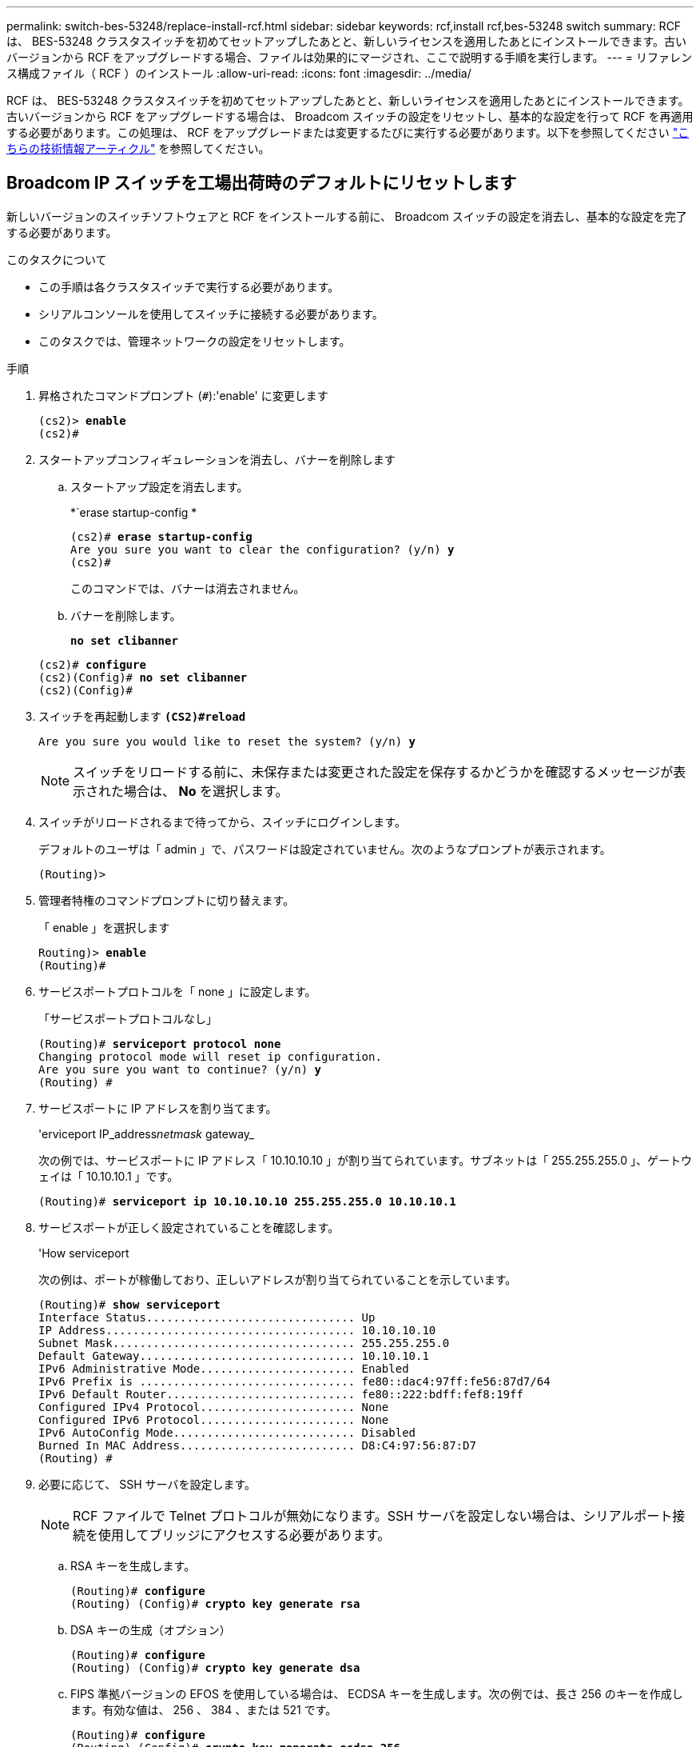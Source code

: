 ---
permalink: switch-bes-53248/replace-install-rcf.html 
sidebar: sidebar 
keywords: rcf,install rcf,bes-53248 switch 
summary: RCF は、 BES-53248 クラスタスイッチを初めてセットアップしたあとと、新しいライセンスを適用したあとにインストールできます。古いバージョンから RCF をアップグレードする場合、ファイルは効果的にマージされ、ここで説明する手順を実行します。 
---
= リファレンス構成ファイル（ RCF ）のインストール
:allow-uri-read: 
:icons: font
:imagesdir: ../media/


[role="lead"]
RCF は、 BES-53248 クラスタスイッチを初めてセットアップしたあとと、新しいライセンスを適用したあとにインストールできます。古いバージョンから RCF をアップグレードする場合は、 Broadcom スイッチの設定をリセットし、基本的な設定を行って RCF を再適用する必要があります。この処理は、 RCF をアップグレードまたは変更するたびに実行する必要があります。以下を参照してください https://kb.netapp.com/Advice_and_Troubleshooting/Data_Storage_Systems/Fabric%2C_Interconnect_and_Management_Switches/Error!_in_configuration_script_file_at_line_number_XX_when_applying_a_new_RCF["こちらの技術情報アーティクル"^] を参照してください。



== Broadcom IP スイッチを工場出荷時のデフォルトにリセットします

新しいバージョンのスイッチソフトウェアと RCF をインストールする前に、 Broadcom スイッチの設定を消去し、基本的な設定を完了する必要があります。

.このタスクについて
* この手順は各クラスタスイッチで実行する必要があります。
* シリアルコンソールを使用してスイッチに接続する必要があります。
* このタスクでは、管理ネットワークの設定をリセットします。


.手順
. 昇格されたコマンドプロンプト (`#`):'enable' に変更します
+
[listing, subs="+quotes"]
----
(cs2)> *enable*
(cs2)#
----
. スタートアップコンフィギュレーションを消去し、バナーを削除します
+
.. スタートアップ設定を消去します。
+
*`erase startup-config *

+
[listing, subs="+quotes"]
----
(cs2)# *erase startup-config*
Are you sure you want to clear the configuration? (y/n) *y*
(cs2)#
----
+
このコマンドでは、バナーは消去されません。

.. バナーを削除します。
+
*`no set clibanner`*

+
[listing, subs="+quotes"]
----
(cs2)# *configure*
(cs2)(Config)# *no set clibanner*
(cs2)(Config)#
----


. スイッチを再起動します *`(CS2)#reload*`
+
[listing, subs="+quotes"]
----
Are you sure you would like to reset the system? (y/n) *y*
----
+

NOTE: スイッチをリロードする前に、未保存または変更された設定を保存するかどうかを確認するメッセージが表示された場合は、 *No* を選択します。

. スイッチがリロードされるまで待ってから、スイッチにログインします。
+
デフォルトのユーザは「 admin 」で、パスワードは設定されていません。次のようなプロンプトが表示されます。

+
[listing]
----
(Routing)>
----
. 管理者特権のコマンドプロンプトに切り替えます。
+
「 enable 」を選択します

+
[listing, subs="+quotes"]
----
Routing)> *enable*
(Routing)#
----
. サービスポートプロトコルを「 none 」に設定します。
+
「サービスポートプロトコルなし」

+
[listing, subs="+quotes"]
----
(Routing)# *serviceport protocol none*
Changing protocol mode will reset ip configuration.
Are you sure you want to continue? (y/n) *y*
(Routing) #
----
. サービスポートに IP アドレスを割り当てます。
+
'erviceport IP_address__netmask__ gateway_

+
次の例では、サービスポートに IP アドレス「 10.10.10.10 」が割り当てられています。サブネットは「 255.255.255.0 」、ゲートウェイは「 10.10.10.1 」です。

+
[listing, subs="+quotes"]
----
(Routing)# *serviceport ip 10.10.10.10 255.255.255.0 10.10.10.1*
----
. サービスポートが正しく設定されていることを確認します。
+
'How serviceport

+
次の例は、ポートが稼働しており、正しいアドレスが割り当てられていることを示しています。

+
[listing, subs="+quotes"]
----
(Routing)# *show serviceport*
Interface Status............................... Up
IP Address..................................... 10.10.10.10
Subnet Mask.................................... 255.255.255.0
Default Gateway................................ 10.10.10.1
IPv6 Administrative Mode....................... Enabled
IPv6 Prefix is ................................ fe80::dac4:97ff:fe56:87d7/64
IPv6 Default Router............................ fe80::222:bdff:fef8:19ff
Configured IPv4 Protocol....................... None
Configured IPv6 Protocol....................... None
IPv6 AutoConfig Mode........................... Disabled
Burned In MAC Address.......................... D8:C4:97:56:87:D7
(Routing) #
----
. 必要に応じて、 SSH サーバを設定します。
+

NOTE: RCF ファイルで Telnet プロトコルが無効になります。SSH サーバを設定しない場合は、シリアルポート接続を使用してブリッジにアクセスする必要があります。

+
.. RSA キーを生成します。
+
[listing, subs="+quotes"]
----
(Routing)# *configure*
(Routing) (Config)# *crypto key generate rsa*
----
.. DSA キーの生成（オプション）
+
[listing, subs="+quotes"]
----
(Routing)# *configure*
(Routing) (Config)# *crypto key generate dsa*
----
.. FIPS 準拠バージョンの EFOS を使用している場合は、 ECDSA キーを生成します。次の例では、長さ 256 のキーを作成します。有効な値は、 256 、 384 、または 521 です。
+
[listing, subs="+quotes"]
----
(Routing)# *configure*
(Routing) (Config)# *crypto key generate ecdsa 256*
----
.. SSH サーバを有効にします。
+
必要に応じて、設定コンテキストを終了します。

+
[listing, subs="+quotes"]
----
(Routing) (Config)# *end*
(Routing)# *ip ssh server enable*
----
+

NOTE: キーがすでに存在する場合は、それらを上書きするように求められることがあります。



. 必要に応じて、ドメインとネームサーバを設定します。
+
「 configure 」を実行します

+
次に 'ip domain' コマンドと 'ip name server' コマンドの例を示します

+
[listing, subs="+quotes"]
----
(Routing)# *configure*
(Routing) (Config)# *ip domain name lab.netapp.com*
(Routing) (Config)# *ip name server 10.99.99.1 10.99.99.2*
(Routing) (Config)# *exit*
----
. 必要に応じて、タイムゾーンと時刻の同期（ SNTP ）を設定します。
+
次に 'ntp' コマンドの例を示しますこの例では 'sntp サーバの IP アドレスと相対タイム・ゾーンを指定します

+
[listing, subs="+quotes"]
----
(Routing)# *configure*
(Routing) (Config)# *sntp client mode unicast*
(Routing) (Config)# *sntp server 10.99.99.5*
(Routing) (Config)# *clock timezone -7*
(Routing) (Config)# *exit*
----
. スイッチ名を設定します。
+
ホスト名 CS2

+
スイッチのプロンプトに新しい名前が表示されます。

+
[listing, subs="+quotes"]
----
(Routing)# *hostname cs2*
----
. 設定を保存します。
+
「メモリの書き込み」

+
次の例のようなプロンプトと出力が表示されます。

+
[listing, subs="+quotes"]
----
(cs2)# *write memory*

This operation may take a few minutes.
Management interfaces will not be available during this time.

Are you sure you want to save? (y/n) *y*

Config file 'startup-config' created successfully.

Configuration Saved!
----




== リファレンス構成ファイル（ RCF ）のインストール

.手順
. クラスタスイッチを管理ネットワークに接続します。
. ping コマンドを使用して、 EFOS 、ライセンス、 RCF をホストするサーバへの接続を確認します。
+
接続が問題の場合は、ルーティングされていないネットワークを使用し、 IP アドレス 192.168.x または 172.19.x を使用してサービスポートを設定しますサービスポートは、あとで本番用の管理 IP アドレスに再設定できます。

+
次の例では、スイッチが IP アドレス 172.19.2.1 のサーバに接続されていることを確認します。

+
[listing, subs="+quotes"]
----
(cs2)# *ping 172.19.2.1*
Pinging 172.19.2.1 with 0 bytes of data:

Reply From 172.19.2.1: icmp_seq = 0. time= 5910 usec.
----
. copy コマンドを使用して、 BES-53248 クラスタスイッチに RCF をインストールします。
+
[listing, subs="+quotes"]
----
(cs2)# *copy sftp://172.19.2.1/tmp/BES-53248_RCF_v1.6-Cluster-HA.txt nvram:script BES-53248_RCF_v1.6-Cluster-HA.scr*

Remote Password:********

Mode........................................... SFTP
Set Server IP.................................. 172.19.2.1
Path........................................... //tmp/
Filename....................................... BES-53248_RCF_v1.6-Cluster-HA.txt
Data Type...................................... Config Script
Destination Filename........................... BES-53248_RCF_v1.6-Cluster-HA.scr

Management access will be blocked for the duration of the transfer
Are you sure you want to start? (y/n) *y*
SFTP Code transfer starting...

File transfer operation completed successfully.
----
+

NOTE: 環境によっては、copyコマンドで二重スラッシュを使用する必要があります。たとえば、「+ copy sftp：//172.19.2.1//tmp/BES-53248_RCF_v1.6-Cluster-HA.txt nvram：script BES-53248 rcf_v1.6 -Cluster-HA.scr +」のように指定します。

+

NOTE: スクリプトを呼び出す前に '.scr 拡張子をファイル名の一部として設定する必要がありますこれは、 EFOS オペレーティングシステムの拡張子です。スクリプトがスイッチにダウンロードされると、スイッチはスクリプトを自動的に検証し、コンソールに出力が表示されます。また、わかりやすくするために、コンソール画面に合わせて「.scr」の名前を変更することもできます。例：「+ copy sftp：//172.19.2.1/tmp/ BES-53248_RCF_v1.6-Cluster-HA.txt nvram：script rcf_v1.6 -Cluster-ha.scr +」。

+

NOTE: ファイル名には記号「\/：*？」を含めることはできません。最大長は32文字です。

. スクリプトがダウンロードされ、指定したファイル名で保存されていることを確認します。
+
「原稿リスト」

+
[listing, subs="+quotes"]
----
(cs2)# *script list*

Configuration Script Name                  Size(Bytes)  Date of Modification
-----------------------------------------  -----------  --------------------
BES-53248_RCF_v1.6-Cluster-HA.scr          2241         2020 09 30 05:41:00

1 configuration script(s) found.
----
. スクリプトをスイッチに適用します。
+
「原稿」が適用されます

+
[listing, subs="+quotes"]
----
(cs2)# *script apply BES-53248_RCF_v1.6-Cluster-HA.scr*

Are you sure you want to apply the configuration script? (y/n) *y*

The system has unsaved changes.
Would you like to save them now? (y/n) *y*
Config file 'startup-config' created successfully.
Configuration Saved!

Configuration script 'BES-53248_RCF_v1.6-Cluster-HA.scr' applied.
----
. RCF を適用したあとに、追加ライセンスのポートを確認します。
+
'How port All | exclude Detach'

+
[listing, subs="+quotes"]
----
(cs2)# *show port all \| exclude Detach*

                 Admin     Physical     Physical   Link   Link    LACP   Actor
Intf      Type   Mode      Mode         Status     Status Trap    Mode   Timeout
--------- ------ --------- ------------ ---------- ------ ------- ------ -------
0/1              Enable    Auto                    Down   Enable  Enable long
0/2              Enable    Auto                    Down   Enable  Enable long
0/3              Enable    Auto                    Down   Enable  Enable long
0/4              Enable    Auto                    Down   Enable  Enable long
0/5              Enable    Auto                    Down   Enable  Enable long
0/6              Enable    Auto                    Down   Enable  Enable long
0/7              Enable    Auto                    Down   Enable  Enable long
0/8              Enable    Auto                    Down   Enable  Enable long
0/9              Enable    Auto                    Down   Enable  Enable long
0/10             Enable    Auto                    Down   Enable  Enable long
0/11             Enable    Auto                    Down   Enable  Enable long
0/12             Enable    Auto                    Down   Enable  Enable long
0/13             Enable    Auto                    Down   Enable  Enable long
0/14             Enable    Auto                    Down   Enable  Enable long
0/15             Enable    Auto                    Down   Enable  Enable long
0/16             Enable    Auto                    Down   Enable  Enable long
0/49             Enable    40G Full                Down   Enable  Enable long
0/50             Enable    40G Full                Down   Enable  Enable long
0/51             Enable    100G Full               Down   Enable  Enable long
0/52             Enable    100G Full               Down   Enable  Enable long
0/53             Enable    100G Full               Down   Enable  Enable long
0/54             Enable    100G Full               Down   Enable  Enable long
0/55             Enable    100G Full               Down   Enable  Enable long
0/56             Enable    100G Full               Down   Enable  Enable long
----
. スイッチで変更が行われたことを確認します。
+
'how running-config'

+
[listing, subs="+quotes"]
----
(cs2)# *show running-config*
----
. スイッチをリブートしたときにスタートアップコンフィギュレーションになるように、実行コンフィギュレーションを保存します。
+
「メモリの書き込み」

+
[listing, subs="+quotes"]
----
(cs2)# *write memory*
This operation may take a few minutes.
Management interfaces will not be available during this time.

Are you sure you want to save? (y/n) *y*

Config file 'startup-config' created successfully.

Configuration Saved!
----
. スイッチをリブートし、実行コンフィギュレーションが正しいことを確認します。
+
「再ロード」

+
[listing, subs="+quotes"]
----
(cs2)# *reload*

Are you sure you would like to reset the system? (y/n) *y*

System will now restart!
----



NOTE: 最初のスイッチにRCFをインストールしたら、次の手順を繰り返して2番目のクラスタスイッチにRCFをインストールします。


CAUTION: を参照してください link:https://kb.netapp.com/Advice_and_Troubleshooting/Data_Protection_and_Security/MetroCluster/BES-53248_communication_issue_after_firmware%2F%2FRCF_upgrade["KB"^] MetroCluster 用のRCFをインストールする際の詳細については、を参照してください。
